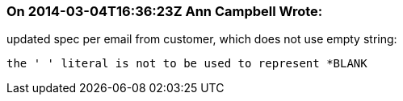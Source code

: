 === On 2014-03-04T16:36:23Z Ann Campbell Wrote:
updated spec per email from customer, which does not use empty string:


    the ' ' literal is not to be used to represent *BLANK

